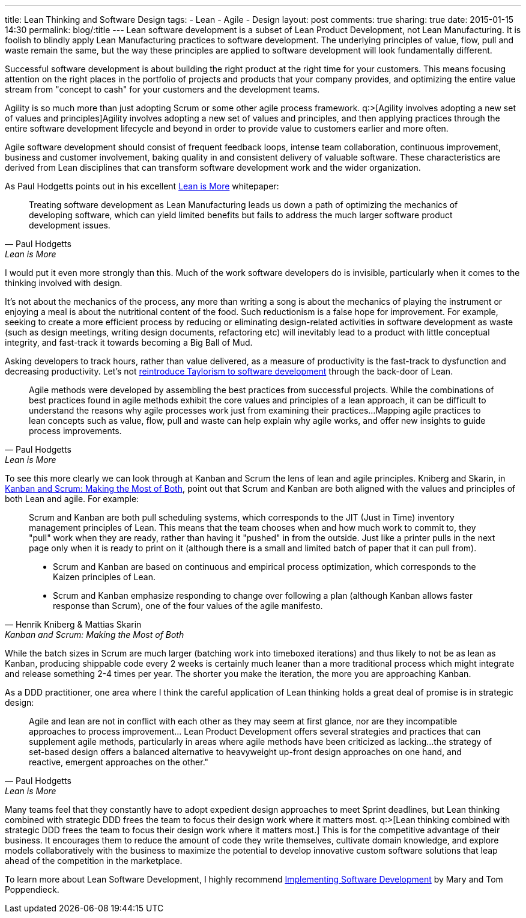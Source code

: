 ---
title: Lean Thinking and Software Design
tags:
- Lean
- Agile
- Design
layout: post
comments: true
sharing: true
date: 2015-01-15 14:30
permalink: blog/:title
---
Lean software development is a subset of Lean Product Development, not Lean Manufacturing. It is foolish to blindly apply Lean Manufacturing practices to software development. The underlying principles of value, flow, pull and waste remain the same, but the way these principles are applied to software development will look fundamentally different.

Successful software development is about building the right product at the right time for your customers. This means focusing attention on the right places in the portfolio of projects and products that your company provides, and optimizing the entire value stream from "concept to cash" for your customers and the development teams.

Agility is so much more than just adopting Scrum or some other agile process framework. q:>[Agility involves adopting a new set of values and principles]Agility involves adopting a new set of values and principles, and then applying practices through the entire software development lifecycle and beyond in order to provide value to customers earlier and more often.

Agile software development should consist of frequent feedback loops, intense team collaboration, continuous improvement, business and customer involvement, baking quality in and consistent delivery of valuable software. These characteristics are derived from Lean disciplines that can transform software development work and the wider organization.

As Paul Hodgetts points out in his excellent http://www.agilelogic.com/files/LeanIsMoreWhitepaper.pdf[Lean is More] whitepaper:

[quote, Paul Hodgetts, Lean is More]
____
Treating software development as Lean Manufacturing leads us down a path of optimizing the mechanics of developing software, which can yield limited benefits but fails to address the much larger software product development issues.
____

I would put it even more strongly than this. Much of the work software developers do is invisible, particularly when it comes to the thinking involved with design.

It's not about the mechanics of the process, any more than writing a song is about the mechanics of playing the instrument or enjoying a meal is about the nutritional content of the food. Such reductionism is a false hope for improvement. For example, seeking to create a more efficient process by reducing or eliminating design-related activities in software development as waste (such as design meetings, writing design documents, refactoring etc) will inevitably lead to a product with little conceptual integrity, and fast-track it towards becoming a Big Ball of Mud. 

Asking developers to track hours, rather than value delivered, as a measure of productivity is the fast-track to dysfunction and decreasing productivity. Let's not http://alistair.cockburn.us/Taylorism+strikes+software+development[reintroduce Taylorism to software development] through the back-door of Lean.

[quote, Paul Hodgetts, Lean is More]
____
Agile methods were developed by assembling the best practices from successful projects. While the combinations of best practices found in agile methods exhibit the core values and principles of a lean approach, it can be difficult to understand the reasons why agile processes work just from examining their practices...Mapping agile practices to lean concepts such as value, flow, pull and waste can help explain why agile works, and offer new insights to guide process improvements.
____

To see this more clearly we can look through at Kanban and Scrum the lens of lean and agile principles. Kniberg and Skarin, in http://www.infoq.com/minibooks/kanban-scrum-minibook[Kanban and Scrum: Making the Most of Both], point out that Scrum and Kanban are both aligned with the values and principles of both Lean and agile. For example:

[quote, Henrik Kniberg & Mattias Skarin, Kanban and Scrum: Making the Most of Both]
____
Scrum and Kanban are both pull scheduling systems, which corresponds to the JIT (Just in Time) inventory management principles of Lean. This means that the team chooses when and how much work to commit to, they "pull" work when they are ready, rather than having it "pushed" in from the outside. Just like a printer pulls in the next page only when it is ready to print on it (although there is a small and limited batch of paper that it can pull from).

* Scrum and Kanban are based on continuous and empirical process optimization, which corresponds to the Kaizen principles of Lean.
* Scrum and Kanban emphasize responding to change over following a plan (although Kanban allows faster response than Scrum), one of the four values of the agile manifesto.
____

While the batch sizes in Scrum are much larger (batching work into timeboxed iterations) and thus likely to not be as lean as Kanban, producing shippable code every 2 weeks is certainly much leaner than a more traditional process which might integrate and release something 2-4 times per year. The shorter you make the iteration, the more you are approaching Kanban.

As a DDD practitioner, one area where I think the careful application of Lean thinking holds a great deal of promise is in strategic design:

[quote, Paul Hodgetts, Lean is More]
____
Agile and lean are not in conflict with each other as they may seem at first glance, nor are they incompatible approaches to process improvement... Lean Product Development offers several strategies and practices that can supplement agile methods, particularly in areas where agile methods have been criticized as lacking...the strategy of set-based design offers a balanced alternative to heavyweight up-front design approaches on one hand, and reactive, emergent approaches on the other."
____

Many teams feel that they constantly have to adopt expedient design approaches to meet Sprint deadlines, but Lean thinking combined with strategic DDD frees the team to focus their design work where it matters most. q:>[Lean thinking combined with strategic DDD frees the team to focus their design work where it matters most.] This is for the competitive advantage of their business. It encourages them to reduce the amount of code they write themselves, cultivate domain knowledge, and explore models collaboratively with the business to maximize the potential to develop innovative custom software solutions that leap ahead of the competition in the marketplace.

To learn more about Lean Software Development, I highly recommend http://www.amazon.com/gp/product/0321437381/[Implementing Software Development] by Mary and Tom Poppendieck.
